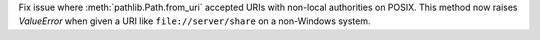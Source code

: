 Fix issue where :meth:`pathlib.Path.from_uri` accepted URIs with non-local
authorities on POSIX. This method now raises `ValueError` when given a URI
like ``file://server/share`` on a non-Windows system.
